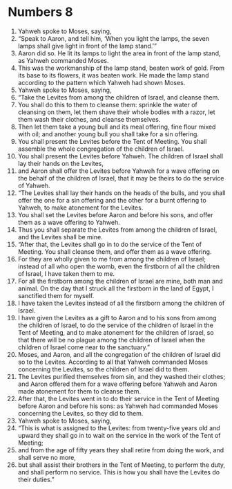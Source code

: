 ﻿
* Numbers 8
1. Yahweh spoke to Moses, saying, 
2. “Speak to Aaron, and tell him, ‘When you light the lamps, the seven lamps shall give light in front of the lamp stand.’” 
3. Aaron did so. He lit its lamps to light the area in front of the lamp stand, as Yahweh commanded Moses. 
4. This was the workmanship of the lamp stand, beaten work of gold. From its base to its flowers, it was beaten work. He made the lamp stand according to the pattern which Yahweh had shown Moses. 
5. Yahweh spoke to Moses, saying, 
6. “Take the Levites from among the children of Israel, and cleanse them. 
7. You shall do this to them to cleanse them: sprinkle the water of cleansing on them, let them shave their whole bodies with a razor, let them wash their clothes, and cleanse themselves. 
8. Then let them take a young bull and its meal offering, fine flour mixed with oil; and another young bull you shall take for a sin offering. 
9. You shall present the Levites before the Tent of Meeting. You shall assemble the whole congregation of the children of Israel. 
10. You shall present the Levites before Yahweh. The children of Israel shall lay their hands on the Levites, 
11. and Aaron shall offer the Levites before Yahweh for a wave offering on the behalf of the children of Israel, that it may be theirs to do the service of Yahweh. 
12. “The Levites shall lay their hands on the heads of the bulls, and you shall offer the one for a sin offering and the other for a burnt offering to Yahweh, to make atonement for the Levites. 
13. You shall set the Levites before Aaron and before his sons, and offer them as a wave offering to Yahweh. 
14. Thus you shall separate the Levites from among the children of Israel, and the Levites shall be mine. 
15. “After that, the Levites shall go in to do the service of the Tent of Meeting. You shall cleanse them, and offer them as a wave offering. 
16. For they are wholly given to me from among the children of Israel; instead of all who open the womb, even the firstborn of all the children of Israel, I have taken them to me. 
17. For all the firstborn among the children of Israel are mine, both man and animal. On the day that I struck all the firstborn in the land of Egypt, I sanctified them for myself. 
18. I have taken the Levites instead of all the firstborn among the children of Israel. 
19. I have given the Levites as a gift to Aaron and to his sons from among the children of Israel, to do the service of the children of Israel in the Tent of Meeting, and to make atonement for the children of Israel, so that there will be no plague among the children of Israel when the children of Israel come near to the sanctuary.” 
20. Moses, and Aaron, and all the congregation of the children of Israel did so to the Levites. According to all that Yahweh commanded Moses concerning the Levites, so the children of Israel did to them. 
21. The Levites purified themselves from sin, and they washed their clothes; and Aaron offered them for a wave offering before Yahweh and Aaron made atonement for them to cleanse them. 
22. After that, the Levites went in to do their service in the Tent of Meeting before Aaron and before his sons: as Yahweh had commanded Moses concerning the Levites, so they did to them. 
23. Yahweh spoke to Moses, saying, 
24. “This is what is assigned to the Levites: from twenty-five years old and upward they shall go in to wait on the service in the work of the Tent of Meeting; 
25. and from the age of fifty years they shall retire from doing the work, and shall serve no more, 
26. but shall assist their brothers in the Tent of Meeting, to perform the duty, and shall perform no service. This is how you shall have the Levites do their duties.” 
